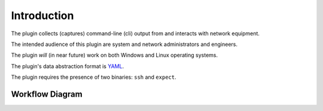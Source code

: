 .. index::
   single: Workflow Diagram

============
Introduction
============

The plugin collects (captures) command-line (cli) output from and
interacts with network equipment.

The intended audience of this plugin are system and network
administrators and engineers.

The plugin *will* (in near future) work on both Windows and Linux
operating systems.

The plugin's data abstraction format is `YAML <http://yaml.org/>`__.

The plugin requires the presence of two binaries: ``ssh`` and
``expect``.

Workflow Diagram
----------------

|Plugin Workflow|

.. |Plugin Workflow| image:: _static/images/ansible.plugin.clicap.png
            :target: _static/images/ansible.plugin.clicap.png
